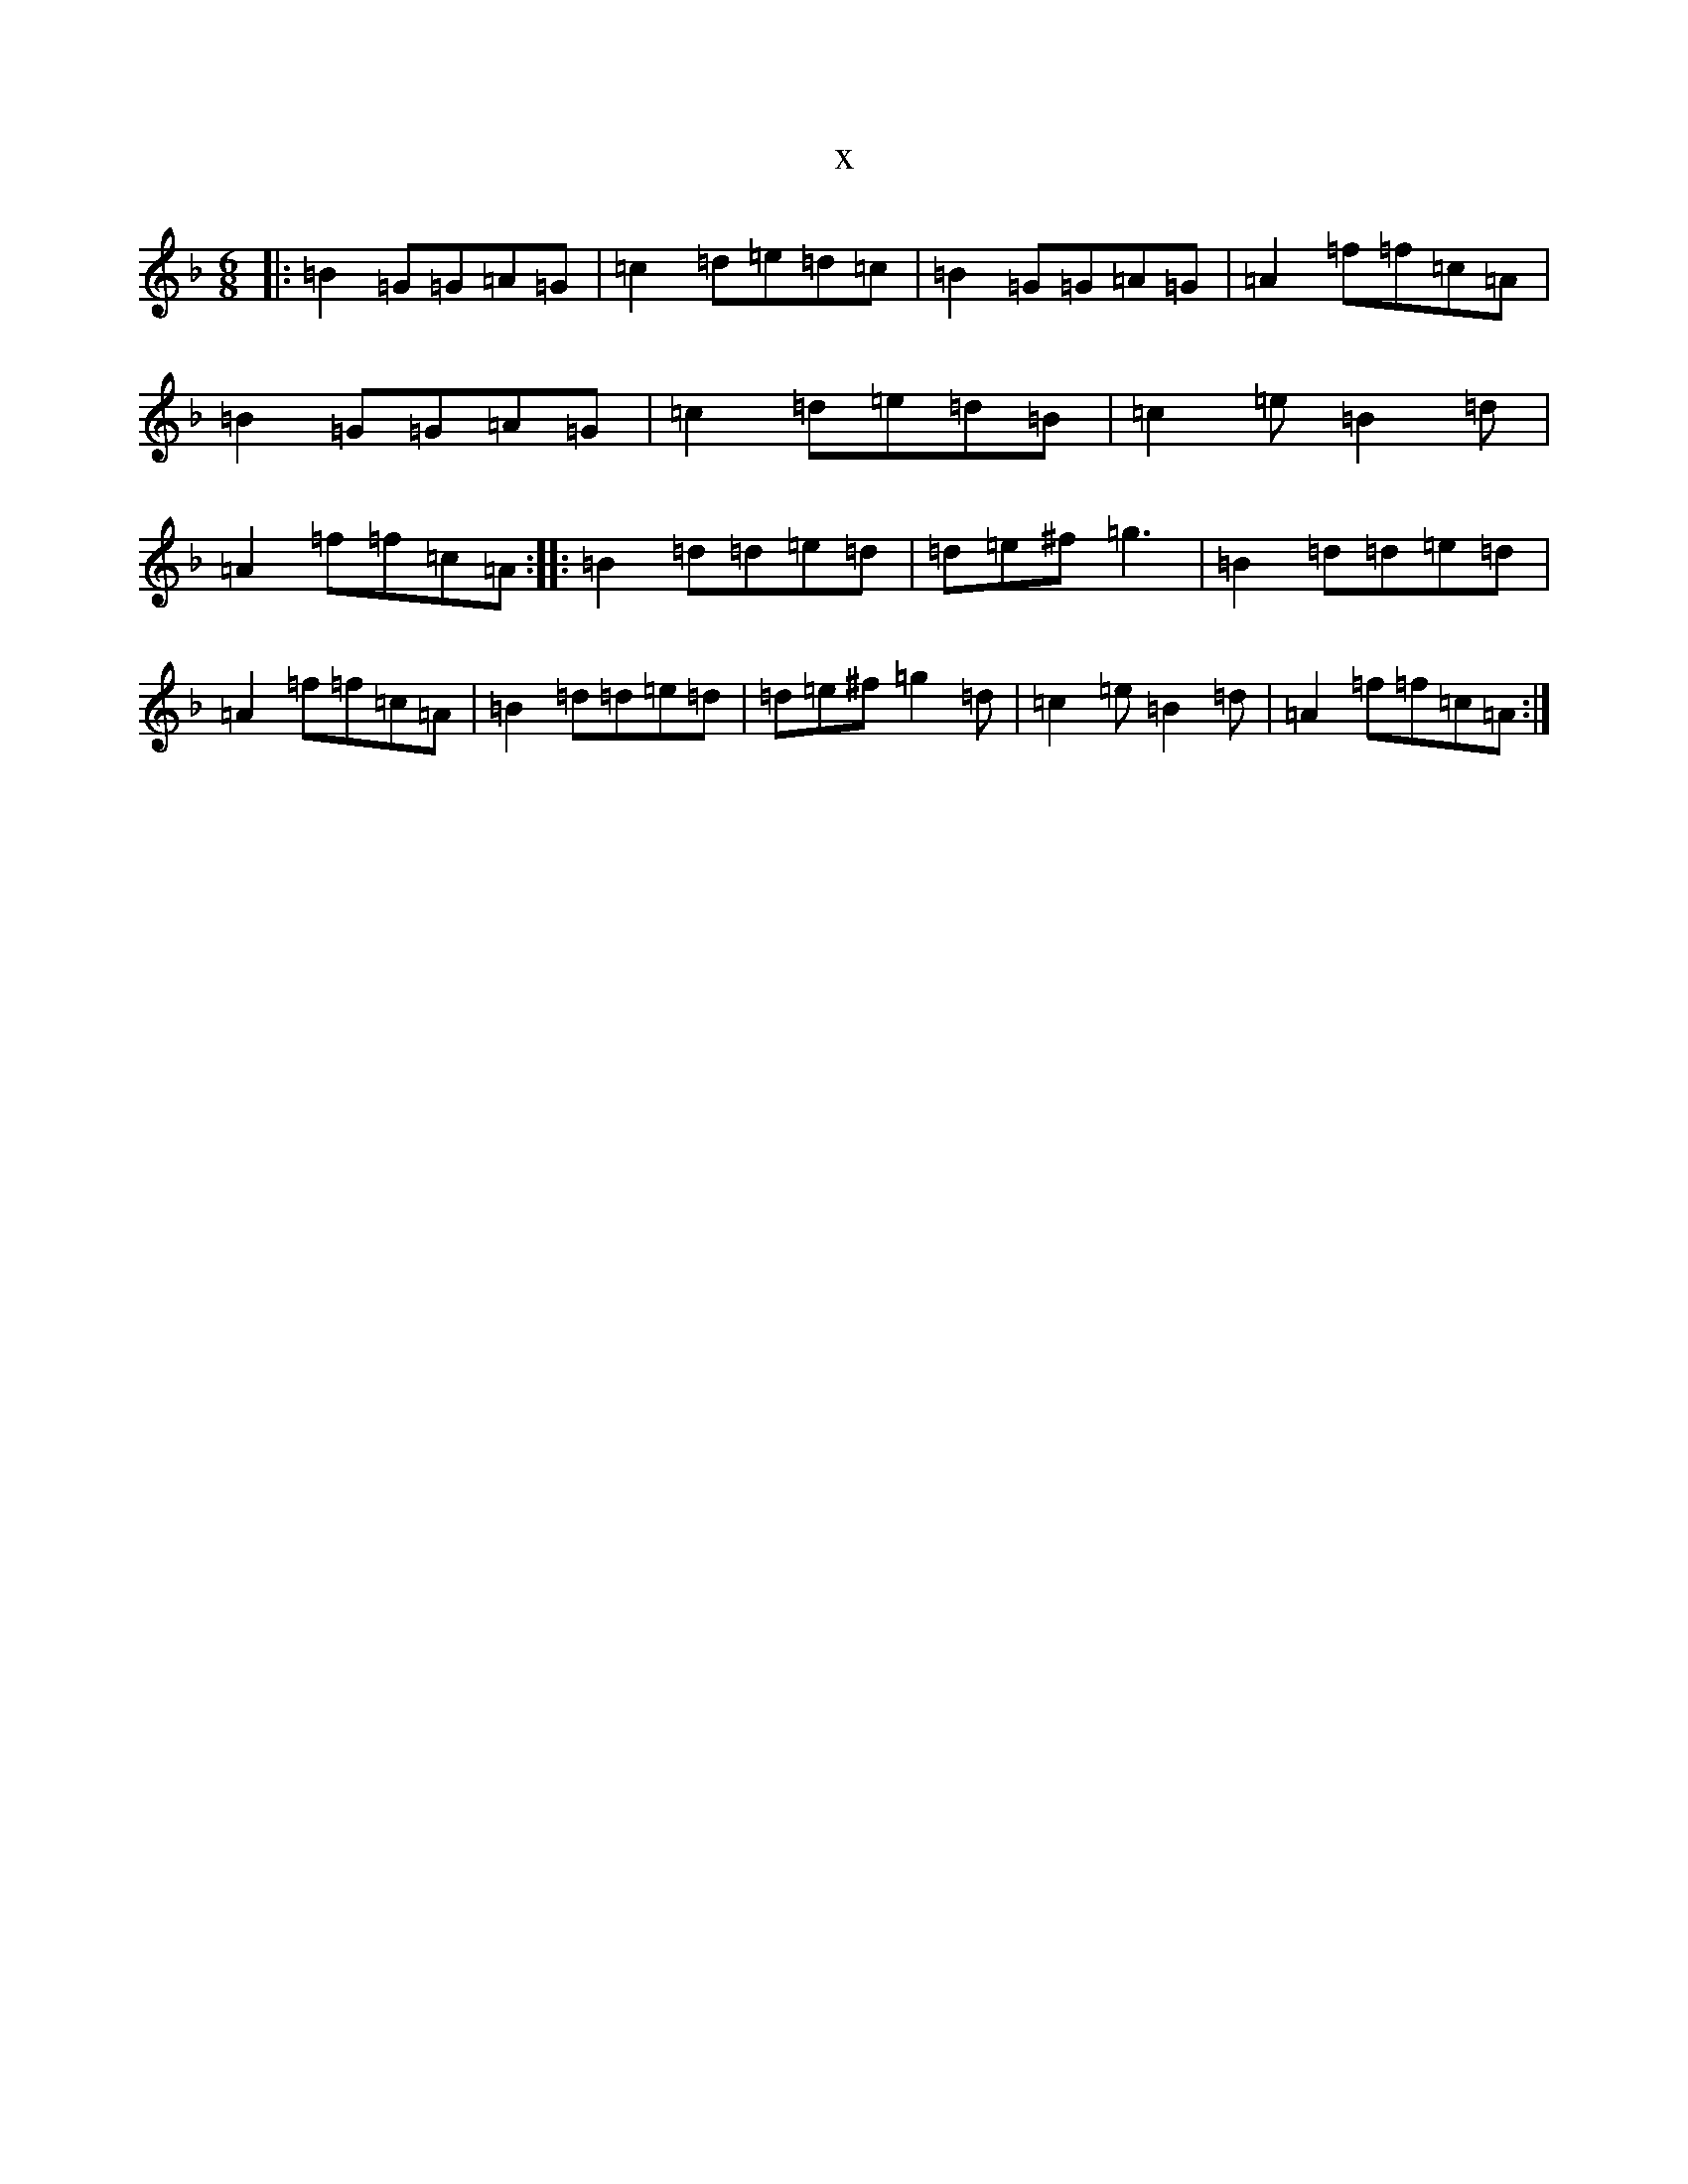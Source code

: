 X:21000
T:x
L:1/8
M:6/8
K: C Mixolydian
|:=B2=G=G=A=G|=c2=d=e=d=c|=B2=G=G=A=G|=A2=f=f=c=A|=B2=G=G=A=G|=c2=d=e=d=B|=c2=e=B2=d|=A2=f=f=c=A:||:=B2=d=d=e=d|=d=e^f=g3|=B2=d=d=e=d|=A2=f=f=c=A|=B2=d=d=e=d|=d=e^f=g2=d|=c2=e=B2=d|=A2=f=f=c=A:|